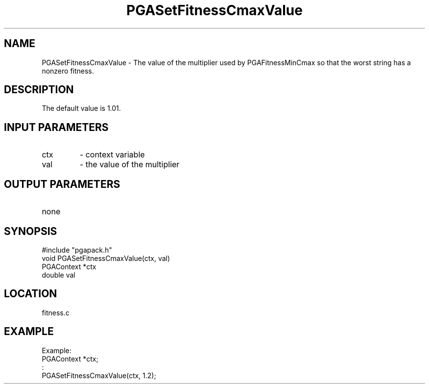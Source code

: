 .TH PGASetFitnessCmaxValue 3 "05/01/95" " " "PGAPack"
.SH NAME
PGASetFitnessCmaxValue \- The value of the multiplier used by
PGAFitnessMinCmax so that the worst string has a nonzero fitness.
.SH DESCRIPTION
The default value is 1.01.
.SH INPUT PARAMETERS
.PD 0
.TP
ctx
- context variable
.PD 0
.TP
val
- the value of the multiplier
.PD 1
.SH OUTPUT PARAMETERS
.PD 0
.TP
none

.PD 1
.SH SYNOPSIS
.nf
#include "pgapack.h"
void  PGASetFitnessCmaxValue(ctx, val)
PGAContext *ctx
double val
.fi
.SH LOCATION
fitness.c
.SH EXAMPLE
.nf
Example:
PGAContext *ctx;
:
PGASetFitnessCmaxValue(ctx, 1.2);

.fi
